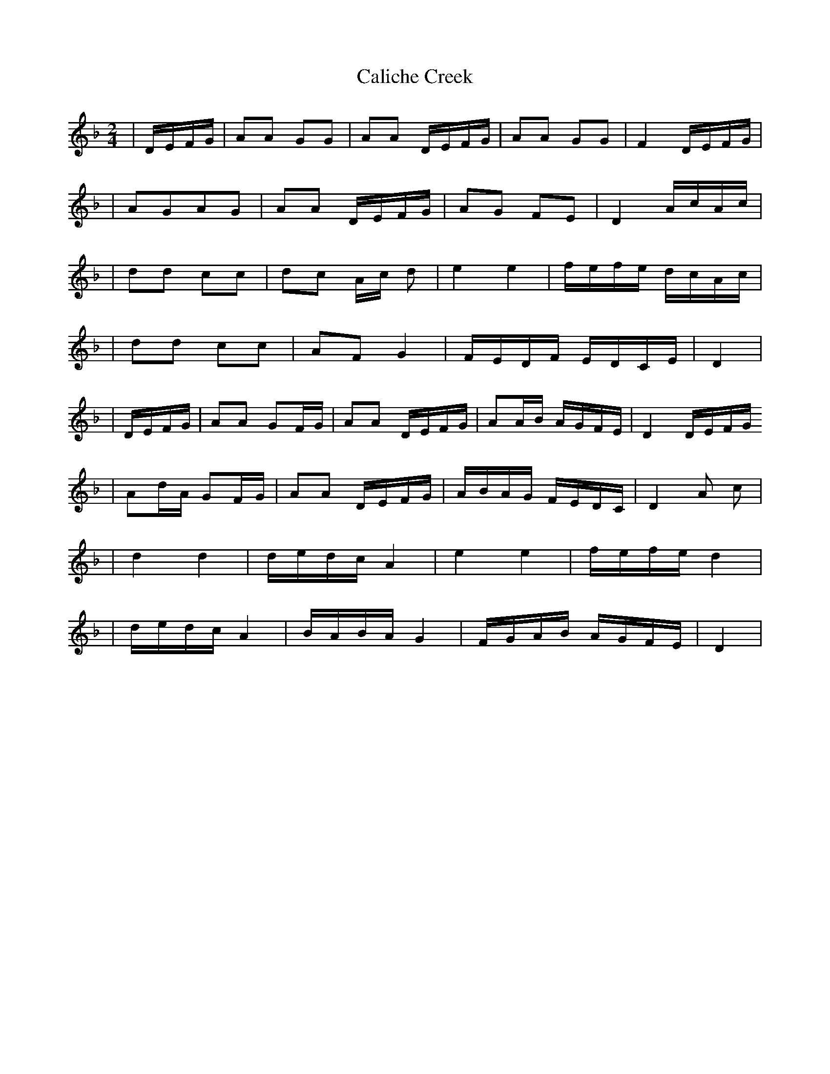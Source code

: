 X: 2
T: Caliche Creek
Z: R.M.W.
S: https://thesession.org/tunes/7856#setting19168
R: polka
M: 2/4
L: 1/8
K: Dmin
|D/E/F/G/ |AA GG|AA D/E/F/G/ |AA GG|F2 D/E/F/G/||AGAG|AA D/E/F/G/| AG FE|D2 A/c/A/c/||dd cc|dc A/c/ d|e2 e2|f/e/f/e/ d/c/A/c/||dd cc|AF G2 |F/E/D/F/ E/D/C/E/|D2||D/E/F/G/ |AA GF/G/|AA D/E/F/G/|AA/B/ A/G/F/E/|D2 D/E/F/G/ |Ad/A/ GF/G/|AA D/E/F/G/ |A/B/A/G/ F/E/D/C/|D2 A c| |d2 d2|d/e/d/c/ A2 |e2 e2|f/e/f/e/ d2||d/e/d/c/ A2|B/A/B/A/ G2 |F/G/A/B/ A/G/F/E/|D2|

